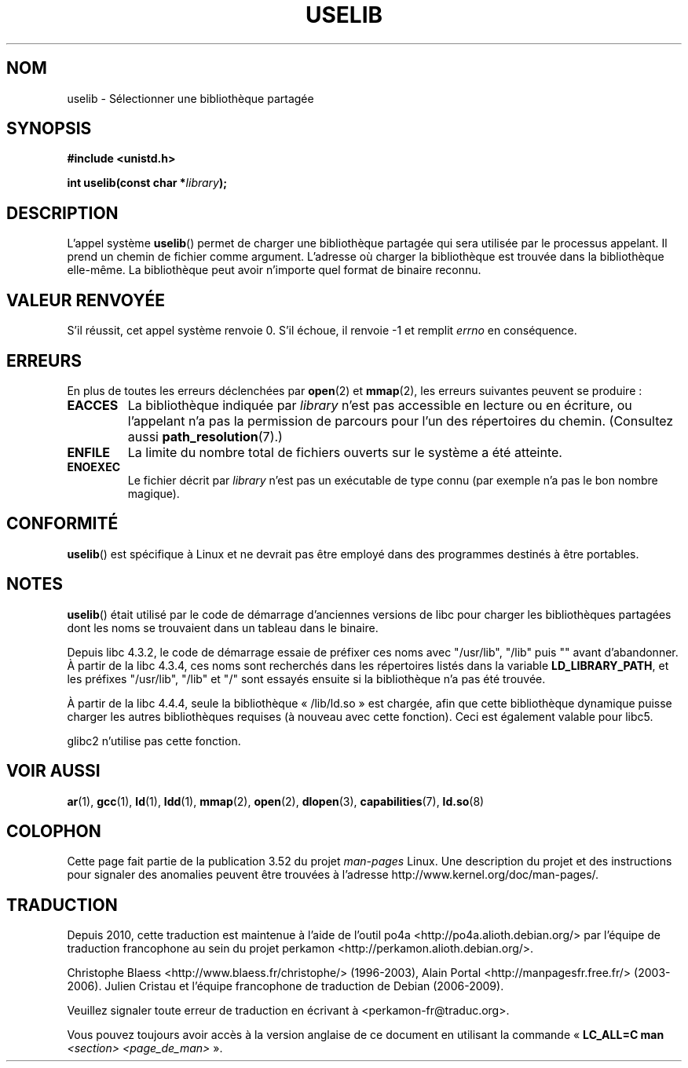 .\" Copyright (c) 1992 Drew Eckhardt (drew@cs.colorado.edu), March 28, 1992
.\"
.\" %%%LICENSE_START(VERBATIM)
.\" Permission is granted to make and distribute verbatim copies of this
.\" manual provided the copyright notice and this permission notice are
.\" preserved on all copies.
.\"
.\" Permission is granted to copy and distribute modified versions of this
.\" manual under the conditions for verbatim copying, provided that the
.\" entire resulting derived work is distributed under the terms of a
.\" permission notice identical to this one.
.\"
.\" Since the Linux kernel and libraries are constantly changing, this
.\" manual page may be incorrect or out-of-date.  The author(s) assume no
.\" responsibility for errors or omissions, or for damages resulting from
.\" the use of the information contained herein.  The author(s) may not
.\" have taken the same level of care in the production of this manual,
.\" which is licensed free of charge, as they might when working
.\" professionally.
.\"
.\" Formatted or processed versions of this manual, if unaccompanied by
.\" the source, must acknowledge the copyright and authors of this work.
.\" %%%LICENSE_END
.\"
.\" Modified by Michael Haardt <michael@moria.de>
.\" Modified 1993-07-24 by Rik Faith <faith@cs.unc.edu>
.\" Modified 1996-10-22 by Eric S. Raymond <esr@thyrsus.com>
.\" Modified 2004-06-23 by Michael Kerrisk <mtk16@ext.canterbury.ac.nz>
.\" Modified 2005-01-09 by aeb
.\"
.\"*******************************************************************
.\"
.\" This file was generated with po4a. Translate the source file.
.\"
.\"*******************************************************************
.TH USELIB 2 "9 janvier 2005" Linux "Manuel du programmeur Linux"
.SH NOM
uselib \- Sélectionner une bibliothèque partagée
.SH SYNOPSIS
\fB#include <unistd.h>\fP
.sp
\fBint uselib(const char *\fP\fIlibrary\fP\fB);\fP
.SH DESCRIPTION
L'appel système \fBuselib\fP() permet de charger une bibliothèque partagée qui
sera utilisée par le processus appelant. Il prend un chemin de fichier comme
argument. L'adresse où charger la bibliothèque est trouvée dans la
bibliothèque elle\-même. La bibliothèque peut avoir n'importe quel format de
binaire reconnu.
.SH "VALEUR RENVOYÉE"
S'il réussit, cet appel système renvoie 0. S'il échoue, il renvoie \-1 et
remplit \fIerrno\fP en conséquence.
.SH ERREURS
En plus de toutes les erreurs déclenchées par \fBopen\fP(2) et \fBmmap\fP(2), les
erreurs suivantes peuvent se produire\ :
.TP 
\fBEACCES\fP
La bibliothèque indiquée par \fIlibrary\fP n'est pas accessible en lecture ou
en écriture, ou l'appelant n'a pas la permission de parcours pour l'un des
répertoires du chemin. (Consultez aussi \fBpath_resolution\fP(7).)
.TP 
\fBENFILE\fP
La limite du nombre total de fichiers ouverts sur le système a été atteinte.
.TP 
\fBENOEXEC\fP
Le fichier décrit par \fIlibrary\fP n'est pas un exécutable de type connu (par
exemple n'a pas le bon nombre magique).
.SH CONFORMITÉ
\fBuselib\fP() est spécifique à Linux et ne devrait pas être employé dans des
programmes destinés à être portables.
.SH NOTES
\fBuselib\fP() était utilisé par le code de démarrage d'anciennes versions de
libc pour charger les bibliothèques partagées dont les noms se trouvaient
dans un tableau dans le binaire.
.LP
.\" libc 4.3.1f - changelog 1993-03-02
.\" libc 4.3.4 - changelog 1993-04-21
Depuis libc 4.3.2, le code de démarrage essaie de préfixer ces noms avec
"/usr/lib", "/lib" puis "" avant d'abandonner. À partir de la libc 4.3.4,
ces noms sont recherchés dans les répertoires listés dans la variable
\fBLD_LIBRARY_PATH\fP, et les préfixes "/usr/lib", "/lib" et "/" sont essayés
ensuite si la bibliothèque n'a pas été trouvée.
.LP
À partir de la libc 4.4.4, seule la bibliothèque «\ /lib/ld.so\ » est
chargée, afin que cette bibliothèque dynamique puisse charger les autres
bibliothèques requises (à nouveau avec cette fonction). Ceci est également
valable pour libc5.
.LP
glibc2 n'utilise pas cette fonction.
.SH "VOIR AUSSI"
\fBar\fP(1), \fBgcc\fP(1), \fBld\fP(1), \fBldd\fP(1), \fBmmap\fP(2), \fBopen\fP(2),
\fBdlopen\fP(3), \fBcapabilities\fP(7), \fBld.so\fP(8)
.SH COLOPHON
Cette page fait partie de la publication 3.52 du projet \fIman\-pages\fP
Linux. Une description du projet et des instructions pour signaler des
anomalies peuvent être trouvées à l'adresse
\%http://www.kernel.org/doc/man\-pages/.
.SH TRADUCTION
Depuis 2010, cette traduction est maintenue à l'aide de l'outil
po4a <http://po4a.alioth.debian.org/> par l'équipe de
traduction francophone au sein du projet perkamon
<http://perkamon.alioth.debian.org/>.
.PP
Christophe Blaess <http://www.blaess.fr/christophe/> (1996-2003),
Alain Portal <http://manpagesfr.free.fr/> (2003-2006).
Julien Cristau et l'équipe francophone de traduction de Debian\ (2006-2009).
.PP
Veuillez signaler toute erreur de traduction en écrivant à
<perkamon\-fr@traduc.org>.
.PP
Vous pouvez toujours avoir accès à la version anglaise de ce document en
utilisant la commande
«\ \fBLC_ALL=C\ man\fR \fI<section>\fR\ \fI<page_de_man>\fR\ ».
